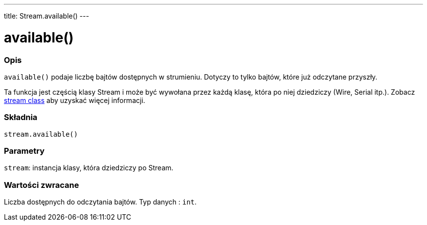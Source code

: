 ---
title: Stream.available()
---



= available()


// POCZĄTEK SEKCJI OPISOWEJ
[#overview]
--

[float]
=== Opis
`available()` podaje liczbę bajtów dostępnych w strumieniu. Dotyczy to tylko bajtów, które już odczytane przyszły. 

Ta funkcja jest częścią klasy Stream i może być wywołana przez każdą klasę, która po niej dziedziczy (Wire, Serial itp.). Zobacz link:../../stream[stream class] aby uzyskać więcej informacji.
[%hardbreaks]


[float]
=== Składnia
`stream.available()`


[float]
=== Parametry
`stream`: instancja klasy, która dziedziczy po Stream.


[float]
=== Wartości zwracane
Liczba dostępnych do odczytania bajtów. Typ danych : `int`.

--
// KONIEC SEKCJI OPISOWEJ
